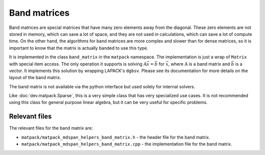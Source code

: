 Band matrices
#############

Band matrices are special matrices that have many zero elements away from the diagonal.
These zero elements are not stored in memory, which can save a lot of space,
and they are not used in calculations, which can save a lot of compute time.  On
the other hand, the algorithms for band matrices are more complex and
slower than for dense matrices, so it is important to know that the matrix
is actually banded to use this type.

It is implemented in the class ``band_matrix`` in the ``matpack`` namespace.  The
implementation is just a wrap of ``Matrix`` with special item access.
The only operation it supports is solving :math:`\mathrm{A}\vec{x} = \vec{b}` for :math:`\vec{x}`,
where :math:`\mathrm{A}` is a band matrix and :math:`\vec{b}` is a vector.
It implements this solution by wrapping LAPACK's ``dgbsv``.
Please see its documentation for more details on the layout of the band matrix.

The band matrix is not available via the python interface but used solely for internal
solvers.

Like :doc:`dev.matpack.Sparse`, this is a very simple class that
has very specialized use cases.  It is not recommended using this class
for general purpose linear algebra, but it can be very useful for specific
problems.

Relevant files
==============

The relevant files for the band matrix are:

- ``matpack/matpack_mdspan_helpers_band_matrix.h`` - the header file for the band matrix.
- ``matpack/matpack_mdspan_helpers_band_matrix.cpp`` - the implementation file for the band matrix.
